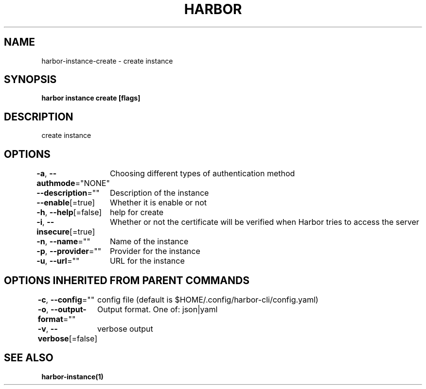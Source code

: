.nh
.TH "HARBOR" "1"  "Habor Community" "Harbor User Mannuals"

.SH NAME
harbor-instance-create - create instance


.SH SYNOPSIS
\fBharbor instance create [flags]\fP


.SH DESCRIPTION
create instance


.SH OPTIONS
\fB-a\fP, \fB--authmode\fP="NONE"
	Choosing different types of authentication method

.PP
\fB--description\fP=""
	Description of the instance

.PP
\fB--enable\fP[=true]
	Whether it is enable or not

.PP
\fB-h\fP, \fB--help\fP[=false]
	help for create

.PP
\fB-i\fP, \fB--insecure\fP[=true]
	Whether or not the certificate will be verified when Harbor tries to access the server

.PP
\fB-n\fP, \fB--name\fP=""
	Name of the instance

.PP
\fB-p\fP, \fB--provider\fP=""
	Provider for the instance

.PP
\fB-u\fP, \fB--url\fP=""
	URL for the instance


.SH OPTIONS INHERITED FROM PARENT COMMANDS
\fB-c\fP, \fB--config\fP=""
	config file (default is $HOME/.config/harbor-cli/config.yaml)

.PP
\fB-o\fP, \fB--output-format\fP=""
	Output format. One of: json|yaml

.PP
\fB-v\fP, \fB--verbose\fP[=false]
	verbose output


.SH SEE ALSO
\fBharbor-instance(1)\fP